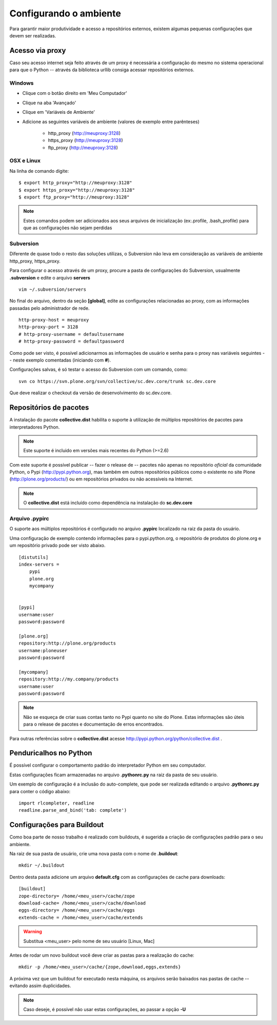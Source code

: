 Configurando o ambiente
================================

Para garantir maior produtividade e acesso a repositórios externos, existem
algumas pequenas configurações que devem ser realizadas.

Acesso via proxy
------------------

Caso seu acesso internet seja feito através de um proxy é necessária a
configuração do mesmo no sistema operacional para que o Python -- através da
biblioteca urllib consiga acessar repositórios externos.

Windows
***********

* Clique com o botão direito em 'Meu Computador'

* Clique na aba 'Avançado'

* Clique em 'Variáveis de Ambiente'

* Adicione as seguintes variáveis de ambiente (valores de exemplo entre
  parênteses)

    * http_proxy (http://meuproxy:3128)

    * https_proxy (http://meuproxy:3128)

    * ftp_proxy (http://meuproxy:3128)

OSX e Linux
*************

Na linha de comando digite:
::

    $ export http_proxy="http://meuproxy:3128"
    $ export https_proxy="http://meuproxy:3128"
    $ export ftp_proxy="http://meuproxy:3128"

.. note:: Estes comandos podem ser adicionados aos seus arquivos de
          inicialização (ex:.profile, .bash_profile) para que as configurações
          não sejam perdidas

Subversion
***********

Diferente de quase todo o resto das soluções utilizas, o Subversion não leva em
consideração as variáveis de ambiente http_proxy, https_proxy.

Para configurar o acesso através de um proxy, procure a pasta de configurações
do Subversion, usualmente **.subversion** e edite o arquivo **servers**
::

    vim ~/.subversion/servers

No final do arquivo, dentro da seção **[global]**, edite as configurações
relacionadas ao proxy, com as informações passadas pelo administrador de rede.
::

    http-proxy-host = meuproxy
    http-proxy-port = 3128
    # http-proxy-username = defaultusername
    # http-proxy-password = defaultpassword

Como pode ser visto, é possível adicionarmos as informações de usuário e senha
para o proxy nas variáveis seguintes -- neste exemplo comentadas (iniciando com
**#**).

Configurações salvas, é só testar o acesso do Subversion com um comando, como:
::

    svn co https://svn.plone.org/svn/collective/sc.dev.core/trunk sc.dev.core

Que deve realizar o checkout da versão de desenvolvimento do sc.dev.core.

Repositórios de pacotes
---------------------------

A instalação do pacote **collective.dist** habilita o suporte à utilização de
múltiplos repositórios de pacotes para interpretadores Python.

.. note:: Este suporte é incluido em versões mais recentes do Python (>=2.6)

Com este suporte é possível publicar -- fazer o release de -- pacotes não
apenas no repositório *oficial* da comunidade Python, o Pypi
(http://pypi.python.org), mas também em outros repositórios públicos como o
existente no site Plone (http://plone.org/products/) ou em repositórios privados
ou não acessíveis na Internet.

.. note:: O **collective.dist** está incluído como dependência na instalação
          do **sc.dev.core**

Arquivo .pypirc
********************

O suporte aos múltiplos repositórios é configurado no arquivo **.pypirc**
localizado na raiz da pasta do usuário.

Uma configuração de exemplo contendo informações para o pypi.python.org, o
repositório de produtos do plone.org e um repositório privado pode ser visto
abaixo.
::

    [distutils]
    index-servers =
        pypi
        plone.org
        mycompany


    [pypi]
    username:user
    password:password

    [plone.org]
    repository:http://plone.org/products
    username:ploneuser
    password:password

    [mycompany]
    repository:http://my.company/products
    username:user
    password:password

.. note:: Não se esqueça de criar suas contas tanto no Pypi quanto no site do
          Plone. Estas informações são úteis para o release de pacotes e
          documentação de erros encontrados.

Para outras referências sobre o **collective.dist** acesse
http://pypi.python.org/python/collective.dist .

Penduricalhos no Python
----------------------------

É possível configurar o comportamento padrão do interpretador Python em seu
computador.

Estas configurações ficam armazenadas no arquivo **.pythonrc.py** na raiz da
pasta de seu usuário.

Um exemplo de configuração é a inclusão do auto-complete, que pode ser realizada
editando o arquivo **.pythonrc.py** para conter o código abaixo:
::

    import rlcompleter, readline
    readline.parse_and_bind('tab: complete')

Configurações para Buildout
-----------------------------

Como boa parte de nosso trabalho é realizado com buildouts, é sugerida a
criação de configurações padrão para o seu ambiente.

Na raiz de sua pasta de usuário, crie uma nova pasta com o nome de
**.buildout**:
::

    mkdir ~/.buildout

Dentro desta pasta adicione um arquivo **default.cfg** com as configurações de
cache para downloads:
::

    [buildout]
    zope-directory= /home/<meu_user>/cache/zope
    download-cache= /home/<meu_user>/cache/download
    eggs-directory= /home/<meu_user>/cache/eggs
    extends-cache = /home/<meu_user>/cache/extends

.. warning:: Substitua <meu_user> pelo nome de seu usuário [Linux, Mac]

Antes de rodar um novo buildout você deve criar as pastas para a realização
do cache:
::

    mkdir -p /home/<meu_user>/cache/{zope,download,eggs,extends}

A próxima vez que um buildout for executado nesta máquina, os arquivos serão
baixados nas pastas de cache -- evitando assim duplicidades.

.. note:: Caso deseje, é possível não usar estas configurações, ao passar a
          opção **-U**


